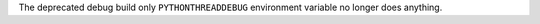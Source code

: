 The deprecated debug build only ``PYTHONTHREADDEBUG`` environment variable
no longer does anything.
